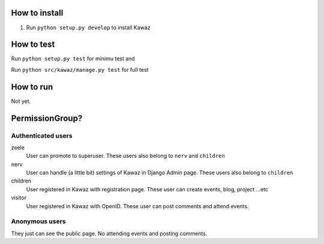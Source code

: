 How to install
============================

1.  Run ``python setup.py develop`` to install Kawaz

How to test
======================

Run ``python setup.py test`` for minimu test and

Run ``python src/kawaz/manage.py test`` for full test

How to run
====================

Not yet.


PermissionGroup?
================================

Authenticated users
--------------------------------------

zeele
    User can promote to superuser. These users also belong to ``nerv`` and ``children``

nerv
    User can handle (a little bit) settings of Kawaz in Django Admin page.
    These users also belong to ``children``

children
    User registered in Kawaz with registration page.
    These user can create events, blog, project ...etc

visitor
    User registered in Kawaz with OpenID. 
    These user can post comments and attend events.

Anonymous users
------------------------------

They just can see the public page. No attending events and posting comments.
